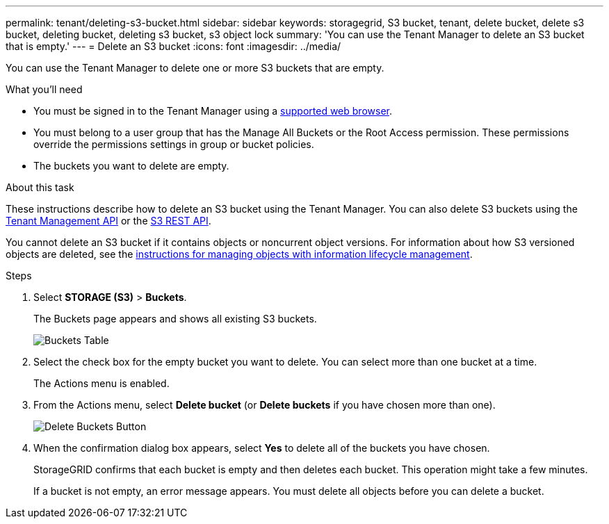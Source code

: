 ---
permalink: tenant/deleting-s3-bucket.html
sidebar: sidebar
keywords: storagegrid, S3 bucket, tenant, delete bucket, delete s3 bucket, deleting bucket, deleting s3 bucket, s3 object lock
summary: 'You can use the Tenant Manager to delete an S3 bucket that is empty.'
---
= Delete an S3 bucket
:icons: font
:imagesdir: ../media/

[.lead]
You can use the Tenant Manager to delete one or more S3 buckets that are empty.

.What you'll need

* You must be signed in to the Tenant Manager using a xref:../admin/web-browser-requirements.adoc[supported web browser].
* You must belong to a user group that has the Manage All Buckets or the Root Access permission. These permissions override the permissions settings in group or bucket policies.
* The buckets you want to delete are empty.

.About this task

These instructions describe how to delete an S3 bucket using the Tenant Manager. You can also delete S3 buckets using the xref:understanding-tenant-management-api.adoc[Tenant Management API] or the xref:../s3/s3-rest-api-supported-operations-and-limitations.adoc[S3 REST API].

You cannot delete an S3 bucket if it contains objects or noncurrent object versions. For information about how S3 versioned objects are deleted, see the xref:../ilm/index.adoc[instructions for managing objects with information lifecycle management].

.Steps

. Select *STORAGE (S3)* > *Buckets*.
+
The Buckets page appears and shows all existing S3 buckets.
+
image::../media/buckets_table.png[Buckets Table]

. Select the check box for the empty bucket you want to delete. You can select more than one bucket at a time.
+
The Actions menu is enabled.

. From the Actions menu, select *Delete bucket* (or *Delete buckets* if you have chosen more than one).
+
image::../media/delete_bucket_button.png[Delete Buckets Button]
+
. When the confirmation dialog box appears, select *Yes* to delete all of the buckets you have chosen.
+
StorageGRID confirms that each bucket is empty and then deletes each bucket. This operation might take a few minutes.
+
If a bucket is not empty, an error message appears. You must delete all objects before you can delete a bucket.